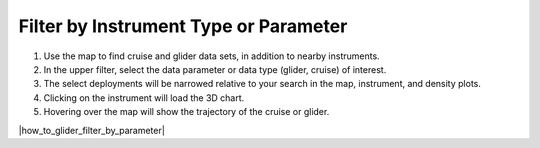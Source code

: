 .. _filter-by-instrument-type-or-parameter:

######################################
Filter by Instrument Type or Parameter
######################################

#. Use the map to find cruise and glider data sets, in addition to nearby instruments.
#. In the upper filter, select the data parameter or data type (glider, cruise) of interest.
#. The select deployments will be narrowed relative to your search in the map, instrument, and density plots.
#. Clicking on the instrument will load the 3D chart.
#. Hovering over the map will show the trajectory of the cruise or glider.

|how_to_glider_filter_by_parameter|